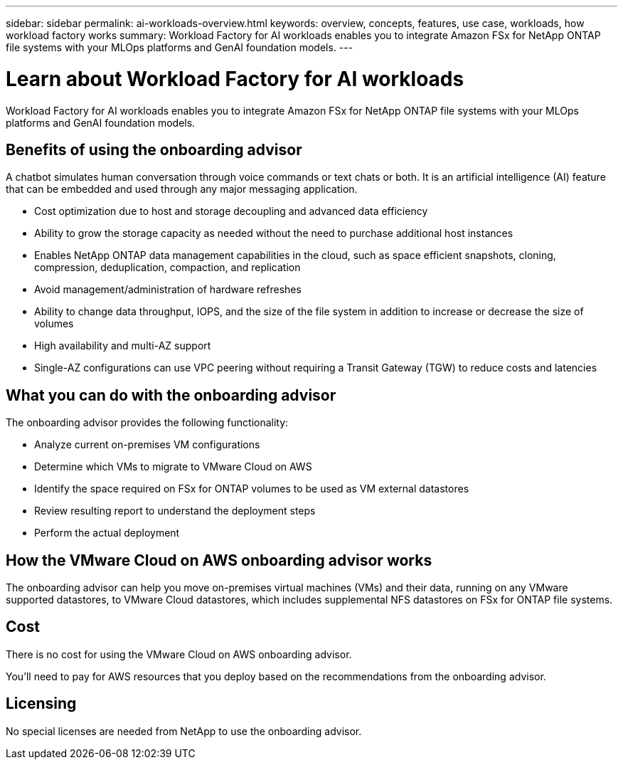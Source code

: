 ---
sidebar: sidebar
permalink: ai-workloads-overview.html
keywords: overview, concepts, features, use case, workloads, how workload factory works
summary: Workload Factory for AI workloads enables you to integrate Amazon FSx for NetApp ONTAP file systems with your MLOps platforms and GenAI foundation models.
---

= Learn about Workload Factory for AI workloads
:icons: font
:imagesdir: ./media/

[.lead]
Workload Factory for AI workloads enables you to integrate Amazon FSx for NetApp ONTAP file systems with your MLOps platforms and GenAI foundation models.



== Benefits of using the onboarding advisor

A chatbot simulates human conversation through voice commands or text chats or both. It is an artificial intelligence (AI) feature that can be embedded and used through any major messaging application.



* Cost optimization due to host and storage decoupling and advanced data efficiency
* Ability to grow the storage capacity as needed without the need to purchase additional host instances
* Enables NetApp ONTAP data management capabilities in the cloud, such as space efficient snapshots, cloning, compression, deduplication, compaction, and replication
* Avoid management/administration of hardware refreshes
* Ability to change data throughput, IOPS, and the size of the file system in addition to increase or decrease the size of volumes
* High availability and multi-AZ support
* Single-AZ configurations can use VPC peering without requiring a Transit Gateway (TGW) to reduce costs and latencies

== What you can do with the onboarding advisor

The onboarding advisor provides the following functionality:

* Analyze current on-premises VM configurations
* Determine which VMs to migrate to VMware Cloud on AWS
* Identify the space required on FSx for ONTAP volumes to be used as VM external datastores
* Review resulting report to understand the deployment steps
* Perform the actual deployment

== How the VMware Cloud on AWS onboarding advisor works

The onboarding advisor can help you move on-premises virtual machines (VMs) and their data, running on any VMware supported datastores, to VMware Cloud datastores, which includes supplemental NFS datastores on FSx for ONTAP file systems.

== Cost

There is no cost for using the VMware Cloud on AWS onboarding advisor.

You'll need to pay for AWS resources that you deploy based on the recommendations from the onboarding advisor.

== Licensing

No special licenses are needed from NetApp to use the onboarding advisor.
